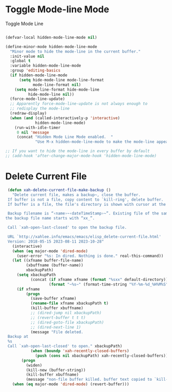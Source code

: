 * Toggle Mode-line Mode

Toggle Mode Line

#+begin_src emacs-lisp

  (defvar-local hidden-mode-line-mode nil)

  (define-minor-mode hidden-mode-line-mode
    "Minor mode to hide the mode-line in the current buffer."
    :init-value nil
    :global t
    :variable hidden-mode-line-mode
    :group 'editing-basics
    (if hidden-mode-line-mode
        (setq hide-mode-line mode-line-format
              mode-line-format nil)
      (setq mode-line-format hide-mode-line
            hide-mode-line nil))
    (force-mode-line-update)
    ;; Apparently force-mode-line-update is not always enough to
    ;; redisplay the mode-line
    (redraw-display)
    (when (and (called-interactively-p 'interactive)
               hidden-mode-line-mode)
      (run-with-idle-timer
       0 nil 'message
       (concat "Hidden Mode Line Mode enabled.  "
               "Use M-x hidden-mode-line-mode to make the mode-line appear."))))

  ;; If you want to hide the mode-line in every buffer by default
  ;; (add-hook 'after-change-major-mode-hook 'hidden-mode-line-mode)

#+end_src

* Delete Current File

#+BEGIN_SRC lisp
   (defun xah-delete-current-file-make-backup ()
     "Delete current file, makes a backup~, close the buffer.
   If buffer is not a file, copy content to `kill-ring', delete buffer.
   If buffer is a file, the file's directory is shown with cursor at the next file.

   Backup filename is “‹name›~‹dateTimeStamp›~”. Existing file of the same name is overwritten. If buffer is not a file,
  the backup file name starts with “xx_”.

   Call `xah-open-last-closed' to open the backup file.

   URL `http://xahlee.info/emacs/emacs/elisp_delete-current-file.html'
   Version: 2018-05-15 2023-08-11 2023-10-28"
     (interactive)
     (when (eq major-mode 'dired-mode)
       (user-error "%s: In dired. Nothing is done." real-this-command))
     (let ((xfname buffer-file-name)
           (xbuffname (buffer-name))
           xbackupPath)
       (setq xbackupPath
             (concat (if xfname xfname (format "%sxx" default-directory))
                     (format "~%s~" (format-time-string "%Y-%m-%d_%H%M%S"))))
       (if xfname
           (progn
             (save-buffer xfname)
             (rename-file xfname xbackupPath t)
             (kill-buffer xbuffname)
             ;; (dired-jump nil xbackupPath)
             ;; (revert-buffer t t t)
             ;; (dired-goto-file xbackupPath)
             ;; (dired-next-line 1)
             (message "File deleted.
   Backup at
   %s
   Call `xah-open-last-closed' to open." xbackupPath)
             (when (boundp 'xah-recently-closed-buffers)
               (push (cons nil xbackupPath) xah-recently-closed-buffers)))
         (progn
           (widen)
           (kill-new (buffer-string))
           (kill-buffer xbuffname)
           (message "non-file buffer killed. buffer text copied to `kill-ring'."))))
     (when (eq major-mode 'dired-mode) (revert-buffer)))

#+END_SRC

